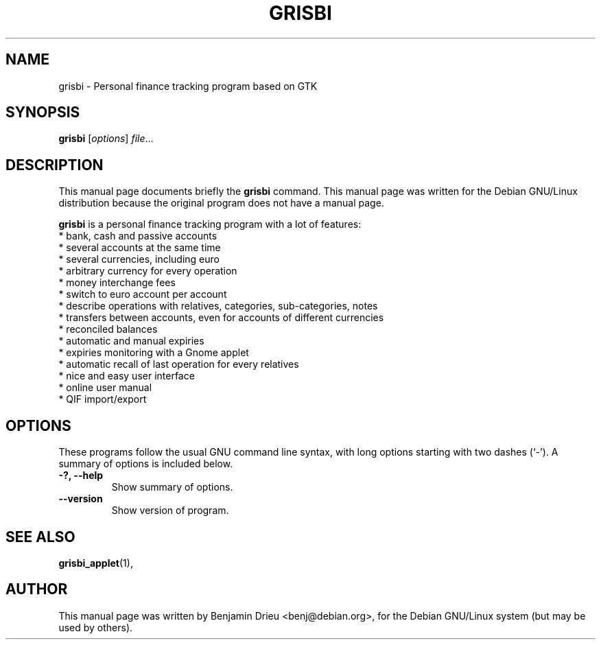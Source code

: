 .\"                                      Hey, EMACS: -*- nroff -*-
.\" First parameter, NAME, should be all caps
.\" Second parameter, SECTION, should be 1-8, maybe w/ subsection
.\" other parameters are allowed: see man(7), man(1)
.TH GRISBI 1 "August 22, 2002"
.\" Please adjust this date whenever revising the manpage.
.\"
.\" Some roff macros, for reference:
.\" .nh        disable hyphenation
.\" .hy        enable hyphenation
.\" .ad l      left justify
.\" .ad b      justify to both left and right margins
.\" .nf        disable filling
.\" .fi        enable filling
.\" .br        insert line break
.\" .sp <n>    insert n+1 empty lines
.\" for manpage-specific macros, see man(7)
.SH NAME
grisbi \- Personal finance tracking program based on GTK
.SH SYNOPSIS
.B grisbi
.RI [ options ] " file" ...
.br
.SH DESCRIPTION
This manual page documents briefly the
.B grisbi
command.
This manual page was written for the Debian GNU/Linux distribution
because the original program does not have a manual page.
.PP
.\" TeX users may be more comfortable with the \fB<whatever>\fP and
.\" \fI<whatever>\fP escape sequences to invode bold face and italics, 
.\" respectively.
\fBgrisbi\fP is a personal finance tracking program with a
lot of features:
.br
.br
 * bank, cash and passive accounts
.br
 * several accounts at the same time
.br
 * several currencies, including euro
.br
 * arbitrary currency for every operation
.br
 * money interchange fees
.br
 * switch to euro account per account
.br
 * describe operations with relatives, categories, sub-categories, notes
.br
 * transfers between accounts, even for accounts of different currencies
.br
 * reconciled balances
.br
 * automatic and manual expiries
.br
 * expiries monitoring with a Gnome applet
.br
 * automatic recall of last operation for every relatives
.br
 * nice and easy user interface
.br
 * online user manual
.br
 * QIF import/export
.br

.SH OPTIONS
These programs follow the usual GNU command line syntax, with long
options starting with two dashes (`-').
A summary of options is included below.
.TP
.B \-?, \-\-help
Show summary of options.
.TP
.B \-\-version
Show version of program.
.SH SEE ALSO
.BR grisbi_applet (1),
.br
.SH AUTHOR
This manual page was written by Benjamin Drieu <benj@debian.org>,
for the Debian GNU/Linux system (but may be used by others).
